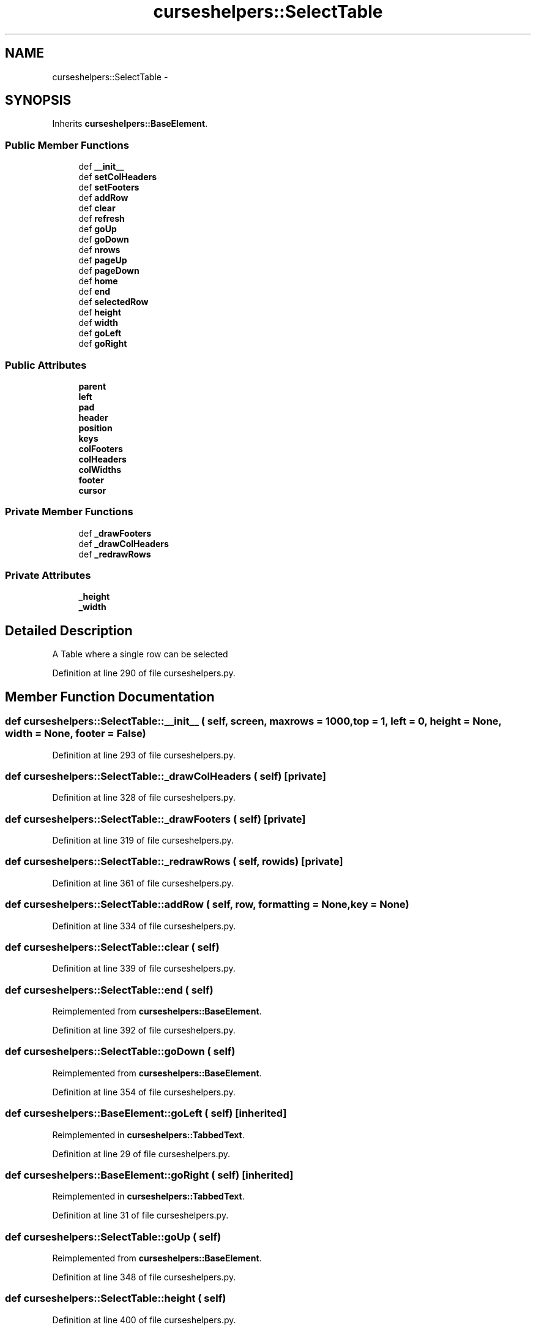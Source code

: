 .TH "curseshelpers::SelectTable" 3 "30 Jan 2015" "libs3a" \" -*- nroff -*-
.ad l
.nh
.SH NAME
curseshelpers::SelectTable \- 
.SH SYNOPSIS
.br
.PP
.PP
Inherits \fBcurseshelpers::BaseElement\fP.
.SS "Public Member Functions"

.in +1c
.ti -1c
.RI "def \fB__init__\fP"
.br
.ti -1c
.RI "def \fBsetColHeaders\fP"
.br
.ti -1c
.RI "def \fBsetFooters\fP"
.br
.ti -1c
.RI "def \fBaddRow\fP"
.br
.ti -1c
.RI "def \fBclear\fP"
.br
.ti -1c
.RI "def \fBrefresh\fP"
.br
.ti -1c
.RI "def \fBgoUp\fP"
.br
.ti -1c
.RI "def \fBgoDown\fP"
.br
.ti -1c
.RI "def \fBnrows\fP"
.br
.ti -1c
.RI "def \fBpageUp\fP"
.br
.ti -1c
.RI "def \fBpageDown\fP"
.br
.ti -1c
.RI "def \fBhome\fP"
.br
.ti -1c
.RI "def \fBend\fP"
.br
.ti -1c
.RI "def \fBselectedRow\fP"
.br
.ti -1c
.RI "def \fBheight\fP"
.br
.ti -1c
.RI "def \fBwidth\fP"
.br
.ti -1c
.RI "def \fBgoLeft\fP"
.br
.ti -1c
.RI "def \fBgoRight\fP"
.br
.in -1c
.SS "Public Attributes"

.in +1c
.ti -1c
.RI "\fBparent\fP"
.br
.ti -1c
.RI "\fBleft\fP"
.br
.ti -1c
.RI "\fBpad\fP"
.br
.ti -1c
.RI "\fBheader\fP"
.br
.ti -1c
.RI "\fBposition\fP"
.br
.ti -1c
.RI "\fBkeys\fP"
.br
.ti -1c
.RI "\fBcolFooters\fP"
.br
.ti -1c
.RI "\fBcolHeaders\fP"
.br
.ti -1c
.RI "\fBcolWidths\fP"
.br
.ti -1c
.RI "\fBfooter\fP"
.br
.ti -1c
.RI "\fBcursor\fP"
.br
.in -1c
.SS "Private Member Functions"

.in +1c
.ti -1c
.RI "def \fB_drawFooters\fP"
.br
.ti -1c
.RI "def \fB_drawColHeaders\fP"
.br
.ti -1c
.RI "def \fB_redrawRows\fP"
.br
.in -1c
.SS "Private Attributes"

.in +1c
.ti -1c
.RI "\fB_height\fP"
.br
.ti -1c
.RI "\fB_width\fP"
.br
.in -1c
.SH "Detailed Description"
.PP 
.PP
.nf
A Table where a single row can be selected
.fi
.PP
 
.PP
Definition at line 290 of file curseshelpers.py.
.SH "Member Function Documentation"
.PP 
.SS "def curseshelpers::SelectTable::__init__ ( self,  screen,  maxrows = \fC1000\fP,  top = \fC1\fP,  left = \fC0\fP,  height = \fCNone\fP,  width = \fCNone\fP,  footer = \fCFalse\fP)"
.PP
Definition at line 293 of file curseshelpers.py.
.SS "def curseshelpers::SelectTable::_drawColHeaders ( self)\fC [private]\fP"
.PP
Definition at line 328 of file curseshelpers.py.
.SS "def curseshelpers::SelectTable::_drawFooters ( self)\fC [private]\fP"
.PP
Definition at line 319 of file curseshelpers.py.
.SS "def curseshelpers::SelectTable::_redrawRows ( self,  rowids)\fC [private]\fP"
.PP
Definition at line 361 of file curseshelpers.py.
.SS "def curseshelpers::SelectTable::addRow ( self,  row,  formatting = \fCNone\fP,  key = \fCNone\fP)"
.PP
Definition at line 334 of file curseshelpers.py.
.SS "def curseshelpers::SelectTable::clear ( self)"
.PP
Definition at line 339 of file curseshelpers.py.
.SS "def curseshelpers::SelectTable::end ( self)"
.PP
Reimplemented from \fBcurseshelpers::BaseElement\fP.
.PP
Definition at line 392 of file curseshelpers.py.
.SS "def curseshelpers::SelectTable::goDown ( self)"
.PP
Reimplemented from \fBcurseshelpers::BaseElement\fP.
.PP
Definition at line 354 of file curseshelpers.py.
.SS "def curseshelpers::BaseElement::goLeft ( self)\fC [inherited]\fP"
.PP
Reimplemented in \fBcurseshelpers::TabbedText\fP.
.PP
Definition at line 29 of file curseshelpers.py.
.SS "def curseshelpers::BaseElement::goRight ( self)\fC [inherited]\fP"
.PP
Reimplemented in \fBcurseshelpers::TabbedText\fP.
.PP
Definition at line 31 of file curseshelpers.py.
.SS "def curseshelpers::SelectTable::goUp ( self)"
.PP
Reimplemented from \fBcurseshelpers::BaseElement\fP.
.PP
Definition at line 348 of file curseshelpers.py.
.SS "def curseshelpers::SelectTable::height ( self)"
.PP
Definition at line 400 of file curseshelpers.py.
.SS "def curseshelpers::SelectTable::home ( self)"
.PP
Reimplemented from \fBcurseshelpers::BaseElement\fP.
.PP
Definition at line 388 of file curseshelpers.py.
.SS "def curseshelpers::SelectTable::nrows ( self)"
.PP
Definition at line 376 of file curseshelpers.py.
.SS "def curseshelpers::SelectTable::pageDown ( self)"
.PP
Reimplemented from \fBcurseshelpers::BaseElement\fP.
.PP
Definition at line 383 of file curseshelpers.py.
.SS "def curseshelpers::SelectTable::pageUp ( self)"
.PP
Reimplemented from \fBcurseshelpers::BaseElement\fP.
.PP
Definition at line 378 of file curseshelpers.py.
.SS "def curseshelpers::SelectTable::refresh ( self)"
.PP
Reimplemented from \fBcurseshelpers::BaseElement\fP.
.PP
Definition at line 341 of file curseshelpers.py.
.SS "def curseshelpers::SelectTable::selectedRow ( self)"
.PP
Definition at line 397 of file curseshelpers.py.
.SS "def curseshelpers::SelectTable::setColHeaders ( self,  headers,  colwidths = \fCNone\fP)"
.PP
Definition at line 307 of file curseshelpers.py.
.SS "def curseshelpers::SelectTable::setFooters ( self,  footers)"
.PP
Definition at line 315 of file curseshelpers.py.
.SS "def curseshelpers::SelectTable::width ( self)"
.PP
Definition at line 403 of file curseshelpers.py.
.SH "Member Data Documentation"
.PP 
.SS "\fBcurseshelpers::SelectTable::_height\fP\fC [private]\fP"
.PP
Definition at line 300 of file curseshelpers.py.
.SS "\fBcurseshelpers::SelectTable::_width\fP\fC [private]\fP"
.PP
Definition at line 301 of file curseshelpers.py.
.SS "\fBcurseshelpers::SelectTable::colFooters\fP"
.PP
Definition at line 306 of file curseshelpers.py.
.SS "\fBcurseshelpers::SelectTable::colHeaders\fP"
.PP
Definition at line 308 of file curseshelpers.py.
.SS "\fBcurseshelpers::SelectTable::colWidths\fP"
.PP
Definition at line 311 of file curseshelpers.py.
.SS "\fBcurseshelpers::SelectTable::cursor\fP"
.PP
Definition at line 350 of file curseshelpers.py.
.SS "\fBcurseshelpers::SelectTable::footer\fP"
.PP
Definition at line 317 of file curseshelpers.py.
.SS "\fBcurseshelpers::SelectTable::header\fP"
.PP
Definition at line 303 of file curseshelpers.py.
.SS "\fBcurseshelpers::SelectTable::keys\fP"
.PP
Definition at line 305 of file curseshelpers.py.
.SS "\fBcurseshelpers::SelectTable::left\fP"
.PP
Definition at line 299 of file curseshelpers.py.
.SS "\fBcurseshelpers::SelectTable::pad\fP"
.PP
Definition at line 302 of file curseshelpers.py.
.SS "\fBcurseshelpers::SelectTable::parent\fP"
.PP
Definition at line 298 of file curseshelpers.py.
.SS "\fBcurseshelpers::SelectTable::position\fP"
.PP
Definition at line 304 of file curseshelpers.py.

.SH "Author"
.PP 
Generated automatically by Doxygen for libs3a from the source code.

